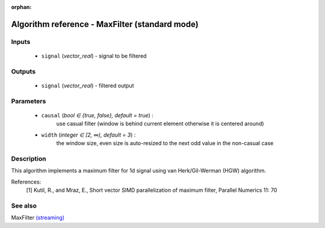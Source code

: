 :orphan:

Algorithm reference - MaxFilter (standard mode)
===============================================

Inputs
------

 - ``signal`` (*vector_real*) - signal to be filtered

Outputs
-------

 - ``signal`` (*vector_real*) - filtered output

Parameters
----------

 - ``causal`` (*bool ∈ {true, false}, default = true*) :
     use casual filter (window is behind current element otherwise it is centered around)
 - ``width`` (*integer ∈ [2, ∞), default = 3*) :
     the window size, even size is auto-resized to the next odd value in the non-casual case

Description
-----------

This algorithm implements a maximum filter for 1d signal using van Herk/Gil-Werman (HGW) algorithm.


References:
  [1] Kutil, R., and Mraz, E., Short vector SIMD parallelization of maximum filter,
  Parallel Numerics 11: 70


See also
--------

MaxFilter `(streaming) <streaming_MaxFilter.html>`__